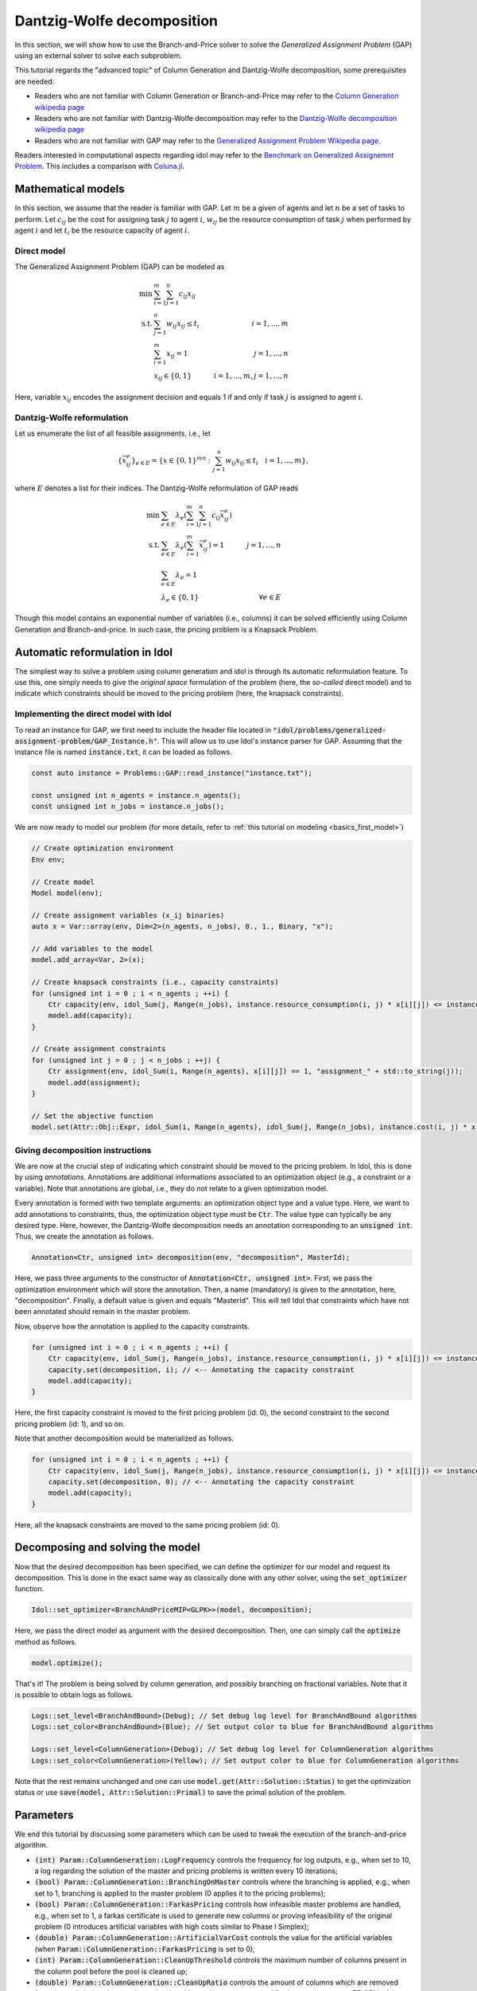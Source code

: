.. _decomposition_dantzig_wolfe:

.. role:: cpp(code)
   :language: cpp

Dantzig-Wolfe decomposition
===========================

In this section, we will show how to use the Branch-and-Price solver to solve the *Generalized Assignment Problem* (GAP)
using an external solver to solve each subproblem.

This tutorial regards the "advanced topic" of Column Generation and Dantzig-Wolfe decomposition, some prerequisites are needed:

- Readers who are not familiar with Column Generation or Branch-and-Price may refer to the `Column Generation wikipedia page <https://en.wikipedia.org/wiki/Column_generation>`_
- Readers who are not familiar with Dantzig-Wolfe decomposition may refer to the `Dantzig-Wolfe decomposition wikipedia page <https://en.wikipedia.org/wiki/Dantzig%E2%80%93Wolfe_decomposition>`_
- Readers who are not familiar with GAP may refer to the `Generalized Assignment Problem Wikipedia page <https://en.wikipedia.org/wiki/Generalized_assignment_problem>`_.

Readers interested in computational aspects regarding idol may refer to the `Benchmark on Generalized Assignemnt Problem <https://hlefebvr.github.io/idol_benchmark/GAP.render.html>`_.
This includes a comparison with `Coluna.jl <https://github.com/atoptima/Coluna.jl>`_.

Mathematical models
-------------------

In this section, we assume that the reader is familiar with GAP.
Let :math:`m` be a given of agents and let :math:`n` be a set of tasks to perform. Let :math:`c_{ij}` be the cost for
assigning task :math:`j` to agent :math:`i`, :math:`w_{ij}` be the resource consumption of task :math:`j` when performed
by agent :math:`i` and let :math:`t_i` be the resource capacity of agent :math:`i`.

Direct model
^^^^^^^^^^^^

The Generalized Assignment Problem (GAP) can be modeled as

.. math::

    \min \ & \sum_{i=1}^m\sum_{j=1}^n c_{ij} x_{ij} \\
    \textrm{s.t. } & \sum_{j=1}^n w_{ij} x_{ij} \le t_i & i=1,...,m \\
    & \sum_{i=1}^m x_{ij} = 1 & j = 1,...,n \\
    & x_{ij}\in\{0,1\} & i=1,...,m, j=1,...,n

Here, variable :math:`x_{ij}` encodes the assignment decision and equals 1 if and only if task :math:`j` is assigned to
agent :math:`i`.

Dantzig-Wolfe reformulation
^^^^^^^^^^^^^^^^^^^^^^^^^^^

Let us enumerate the list of all feasible assignments, i.e., let

.. math::

    \{\bar x^e_{ij} \}_{e\in E} = \{ x \in \{ 0,1 \}^{mn} : \sum_{j=1}^n w_{ij}x_{ij} \le t_i \quad i=1,...,m \},

where :math:`E` denotes a list for their indices. The Dantzig-Wolfe reformulation of GAP reads

.. math::

    \min \ & \sum_{e\in E} \lambda_e\left( \sum_{i=1}^m\sum_{j=1}^n c_{ij}\bar x_{ij}^e \right) \\
    \textrm{s.t. } & \sum_{e\in E} \lambda_e \left( \sum_{i=1}^m \bar x_{ij}^e \right) = 1 & j=1,...,n \\
    & \sum_{e\in E} \lambda_e = 1 \\
    & \lambda_e \in \{ 0, 1 \} & \forall e\in E

Though this model contains an exponential number of variables (i.e., columns) it can be solved efficiently using
Column Generation and Branch-and-price. In such case, the pricing problem is a Knapsack Problem.

Automatic reformulation in Idol
-------------------------------

The simplest way to solve a problem using column generation and idol is through its automatic reformulation feature.
To use this, one simply needs to give the *original space* formulation of the problem (here, the *so-called* direct model)
and to indicate which constraints should be moved to the pricing problem (here, the knapsack constraints).

Implementing the direct model with Idol
^^^^^^^^^^^^^^^^^^^^^^^^^^^^^^^^^^^^^^^

To read an instance for GAP, we first need to include the header file located in :code:`"idol/problems/generalized-assignment-problem/GAP_Instance.h"`.
This will allow us to use Idol's instance parser for GAP.
Assuming that the instance file is named :code:`instance.txt`, it can be loaded as follows.

.. code-block:: cpp

    const auto instance = Problems::GAP::read_instance("instance.txt");

    const unsigned int n_agents = instance.n_agents();
    const unsigned int n_jobs = instance.n_jobs();

We are now ready to model our problem (for more details, refer to :ref:`this tutorial on modeling <basics_first_model>`)

.. code-block:: cpp

    // Create optimization environment
    Env env;

    // Create model
    Model model(env);

    // Create assignment variables (x_ij binaries)
    auto x = Var::array(env, Dim<2>(n_agents, n_jobs), 0., 1., Binary, "x");

    // Add variables to the model
    model.add_array<Var, 2>(x);

    // Create knapsack constraints (i.e., capacity constraints)
    for (unsigned int i = 0 ; i < n_agents ; ++i) {
        Ctr capacity(env, idol_Sum(j, Range(n_jobs), instance.resource_consumption(i, j) * x[i][j]) <= instance.capacity(i), "capacity_" + std::to_string(i));
        model.add(capacity);
    }

    // Create assignment constraints
    for (unsigned int j = 0 ; j < n_jobs ; ++j) {
        Ctr assignment(env, idol_Sum(i, Range(n_agents), x[i][j]) == 1, "assignment_" + std::to_string(j));
        model.add(assignment);
    }

    // Set the objective function
    model.set(Attr::Obj::Expr, idol_Sum(i, Range(n_agents), idol_Sum(j, Range(n_jobs), instance.cost(i, j) * x[i][j])));

Giving decomposition instructions
^^^^^^^^^^^^^^^^^^^^^^^^^^^^^^^^^

We are now at the crucial step of indicating which constraint should be moved to the pricing problem. In Idol, this is done by using
*annotations*. Annotations are additional informations associated to an optimization object (e.g., a constraint or a variable).
Note that annotations are global, i.e., they do not relate to a given optimization model.

Every annotation is formed with two template arguments: an optimization object type and a value type. Here, we want to add
annotations to constraints, thus, the optimization object type must be :code:`Ctr`. The value type can typically be any desired
type. Here, however, the Dantzig-Wolfe decomposition needs an annotation corresponding to an :code:`unsigned int`. Thus, we create
the annotation as follows.

.. code-block:: cpp

     Annotation<Ctr, unsigned int> decomposition(env, "decomposition", MasterId);

Here, we pass three arguments to the constructor of :code:`Annotation<Ctr, unsigned int>`. First, we pass the optimization
environment which will store the annotation. Then, a name (mandatory) is given to the annotation, here, "decomposition".
Finally, a default value is given and equals "MasterId". This will tell Idol that constraints which have not been annotated
should remain in the master problem.

Now, observe how the annotation is applied to the capacity constraints.

.. code:: cpp

    for (unsigned int i = 0 ; i < n_agents ; ++i) {
        Ctr capacity(env, idol_Sum(j, Range(n_jobs), instance.resource_consumption(i, j) * x[i][j]) <= instance.capacity(i), "capacity_" + std::to_string(i));
        capacity.set(decomposition, i); // <-- Annotating the capacity constraint
        model.add(capacity);
    }

Here, the first capacity constraint is moved to the first pricing problem (id: 0),
the second constraint to the second pricing problem (id: 1), and so on.

Note that another decomposition would be materialized as follows.


.. code:: cpp

    for (unsigned int i = 0 ; i < n_agents ; ++i) {
        Ctr capacity(env, idol_Sum(j, Range(n_jobs), instance.resource_consumption(i, j) * x[i][j]) <= instance.capacity(i), "capacity_" + std::to_string(i));
        capacity.set(decomposition, 0); // <-- Annotating the capacity constraint
        model.add(capacity);
    }

Here, all the knapsack constraints are moved to the same pricing problem (id: 0).

Decomposing and solving the model
---------------------------------

Now that the desired decomposition has been specified, we can define the optimizer for our model and request its decomposition.
This is done in the exact same way as classically done with any other solver, using the :code:`set_optimizer` function.

.. code:: cpp

    Idol::set_optimizer<BranchAndPriceMIP<GLPK>>(model, decomposition);

Here, we pass the direct model as argument with the desired decomposition. Then, one can simply call the :code:`optimize` method as follows.

.. code:: cpp

    model.optimize();

That's it! The problem is being solved by column generation, and possibly branching on fractional variables. Note that it
is possible to obtain logs as follows.

.. code:: cpp

    Logs::set_level<BranchAndBound>(Debug); // Set debug log level for BranchAndBound algorithms
    Logs::set_color<BranchAndBound>(Blue); // Set output color to blue for BranchAndBound algorithms

    Logs::set_level<ColumnGeneration>(Debug); // Set debug log level for ColumnGeneration algorithms
    Logs::set_color<ColumnGeneration>(Yellow); // Set output color to blue for ColumnGeneration algorithms

Note that the rest remains unchanged and one can use :code:`model.get(Attr::Solution::Status)` to get the optimization status
or use :code:`save(model, Attr::Solution::Primal)` to save the primal solution of the problem.

Parameters
----------

We end this tutorial by discussing some parameters which can be used to tweak the execution of the branch-and-price algorithm.

- :code:`(int) Param::ColumnGeneration::LogFrequency` controls the frequency for log outputs, e.g., when set to 10, a log
  regarding the solution of the master and pricing problems is written every 10 iterations;
- :code:`(bool) Param::ColumnGeneration::BranchingOnMaster` controls where the branching is applied, e.g., when set to 1,
  branching is applied to the master problem (0 applies it to the pricing problems);
- :code:`(bool) Param::ColumnGeneration::FarkasPricing` controls how infeasible master problems are handled, e.g., when set to
  1, a farkas certificate is used to generate new columns or proving infeasibility of the original problem (0 introduces artificial
  variables with high costs similar to Phase I Simplex);
- :code:`(double) Param::ColumnGeneration::ArtificialVarCost` controls the value for the artificial variables (when :code:`Param::ColumnGeneration::FarkasPricing`
  is set to 0);
- :code:`(int) Param::ColumnGeneration::CleanUpThreshold` controls the maximum number of columns present in the column pool
  before the pool is cleaned up;
- :code:`(double) Param::ColumnGeneration::CleanUpRatio` controls the amount of columns which are removed from the pool during
  clean up (note that the oldest columns are removed first), e.g., when set to .75, 25% of the columns are removed from the pool;
- :code:`(double) Param::ColumnGeneration::SmoothingFactor` controls the stabilization factor for dual price smoothing;
- :code:`(bool) Param::BranchAndPrice::IntegerMasterHeuristic` controls the activation of a primal heuristic for branch-and-price where
  integrality requirements are imposed on Dantzig-Wolfe coefficients when the solution is fractional.

For example, we may set the stabilization factor controlling dual price smoothing as follwos:

.. code:: cpp

    model.set(Param::ColumnGeneration::SmoothingFactor, .3); // (must be between 0 and 1)

